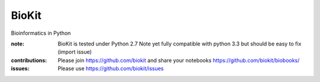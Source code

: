 BioKit
==========

Bioinformatics in Python




.. image:: https://badge.fury.io/py/biokit.svg
    :target: https://pypi.python.org/pypi/biokit

.. image:: https://pypip.in/d/biokit/badge.png
    :target: https://crate.io/packages/biokit/

.. image:: https://secure.travis-ci.org/cokelaer/biokit.png
    :target: http://travis-ci.org/cokelaer/biokit

.. image:: https://coveralls.io/repos/cokelaer/biokit/badge.png?branch=master 
   :target: https://coveralls.io/r/cokelaer/biokit?branch=master 

.. image:: https://landscape.io/github/cokelaer/biokit/master/landscape.png
   :target: https://landscape.io/github/cokelaer/biokit/master

.. image:: https://badge.waffle.io/cokelaer/biokit.png?label=ready&title=Ready 
   :target: https://waffle.io/cokelaer/biokit

:note: BioKit is tested under Python 2.7
       Note yet fully compatible with python 3.3 but should be easy to fix (import issue)

:contributions: Please join https://github.com/biokit and share your notebooks https://github.com/biokit/biobooks/
:issues: Please use https://github.com/biokit/issues


.. image:: http://pythonhosted.org/biokit/_images/biokit.gif
    :target: http://pythonhosted.org/biokit/_images/biokit.gif
